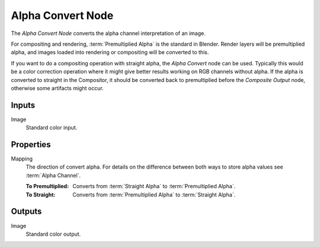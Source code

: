 .. index:: Compositor Nodes; Alpha Convert
.. _bpy.types.CompositorNodePremulKey:

******************
Alpha Convert Node
******************

.. figure:: /images/compositing_node-types_CompositorNodePremulKey.webp
   :align: right
   :alt: Alpha Convert Node.

The *Alpha Convert Node* converts the alpha channel interpretation of an image.

For compositing and rendering, :term:`Premultiplied Alpha` is the standard in Blender.
Render layers will be premultiplied alpha, and images loaded into rendering
or compositing will be converted to this.

If you want to do a compositing operation with straight alpha,
the *Alpha Convert* node can be used. Typically this would be a color correction operation
where it might give better results working on RGB channels without alpha.
If the alpha is converted to straight in the Compositor,
it should be converted back to premultiplied before the *Composite Output* node,
otherwise some artifacts might occur.


Inputs
======

Image
   Standard color input.


Properties
==========

Mapping
   The direction of convert alpha.
   For details on the difference between both ways to store alpha values see :term:`Alpha Channel`.

   :To Premultiplied:
      Converts from :term:`Straight Alpha` to :term:`Premultiplied Alpha`.
   :To Straight:
      Converts from :term:`Premultiplied Alpha` to :term:`Straight Alpha`.


Outputs
=======

Image
   Standard color output.
